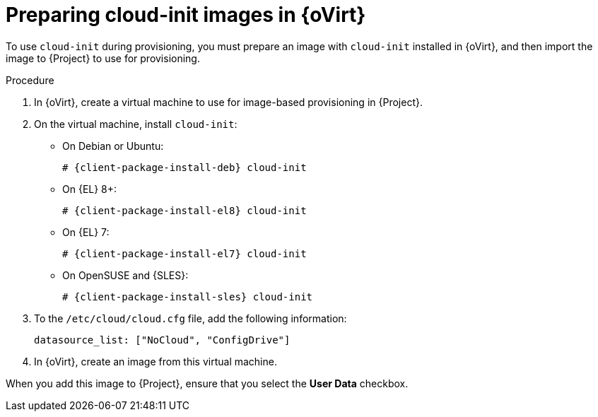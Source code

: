 [id="preparing-cloud-init-images-in-rhv_{context}"]
= Preparing cloud-init images in {oVirt}

To use `cloud-init` during provisioning, you must prepare an image with `cloud-init` installed in {oVirt}, and then import the image to {Project} to use for provisioning.

.Procedure
. In {oVirt}, create a virtual machine to use for image-based provisioning in {Project}.
. On the virtual machine, install `cloud-init`:
+
ifdef::satellite[]
[options="nowrap" subs="+quotes,attributes"]
----
# {client-package-install-el8} cloud-init
----
endif::[]
ifndef::orcharhino,satellite[]
** On Debian or Ubuntu:
+
[options="nowrap" subs="+quotes,attributes"]
----
# {client-package-install-deb} cloud-init
----
** On {EL} 8+:
+
[options="nowrap" subs="+quotes,attributes"]
----
# {client-package-install-el8} cloud-init
----
** On {EL} 7:
+
[options="nowrap" subs="+quotes,attributes"]
----
# {client-package-install-el7} cloud-init
----
** On OpenSUSE and {SLES}:
+
[options="nowrap" subs="+quotes,attributes"]
----
# {client-package-install-sles} cloud-init
----
endif::[]
ifdef::orcharhino[]
[options="nowrap" subs="+quotes,attributes"]
----
# {client-package-install} cloud-init
----
endif::[]
. To the `/etc/cloud/cloud.cfg` file, add the following information:
+
----
datasource_list: ["NoCloud", "ConfigDrive"]
----
. In {oVirt}, create an image from this virtual machine.

When you add this image to {Project}, ensure that you select the *User Data* checkbox.
